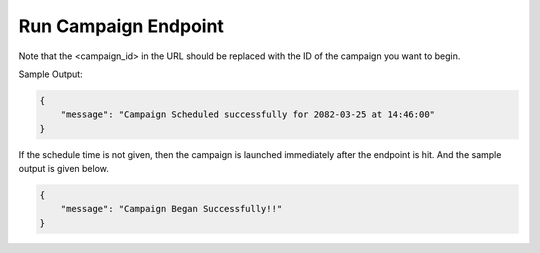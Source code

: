 Run Campaign Endpoint
==============

+---------------------------------------------------------------------------------+-------------------+---------------+
| URL                                                                             | Required Values   | HTTP Methods  |
+=================================================================================+===================+===============+
| https://api.tingting.io/api/v1/run-campaign/<campaign_id>/            | Campaign ID       |     POST      |
+---------------------------------------------------------------------------------+-------------------+---------------+

Note that the <campaign_id> in the URL should be replaced with the ID of the campaign you want to begin.

Sample Output:

.. code-block:: json

    {
        "message": "Campaign Scheduled successfully for 2082-03-25 at 14:46:00"
    }

If the schedule time is not given, then the campaign is launched immediately after the endpoint is hit. And the
sample output is given below.

.. code-block:: json

    {
        "message": "Campaign Began Successfully!!"
    }